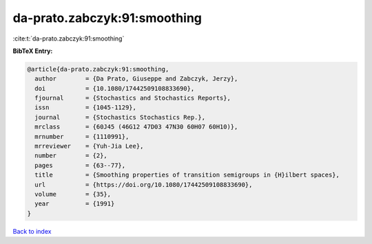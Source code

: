 da-prato.zabczyk:91:smoothing
=============================

:cite:t:`da-prato.zabczyk:91:smoothing`

**BibTeX Entry:**

.. code-block:: bibtex

   @article{da-prato.zabczyk:91:smoothing,
     author        = {Da Prato, Giuseppe and Zabczyk, Jerzy},
     doi           = {10.1080/17442509108833690},
     fjournal      = {Stochastics and Stochastics Reports},
     issn          = {1045-1129},
     journal       = {Stochastics Stochastics Rep.},
     mrclass       = {60J45 (46G12 47D03 47N30 60H07 60H10)},
     mrnumber      = {1110991},
     mrreviewer    = {Yuh-Jia Lee},
     number        = {2},
     pages         = {63--77},
     title         = {Smoothing properties of transition semigroups in {H}ilbert spaces},
     url           = {https://doi.org/10.1080/17442509108833690},
     volume        = {35},
     year          = {1991}
   }

`Back to index <../By-Cite-Keys.html>`_
